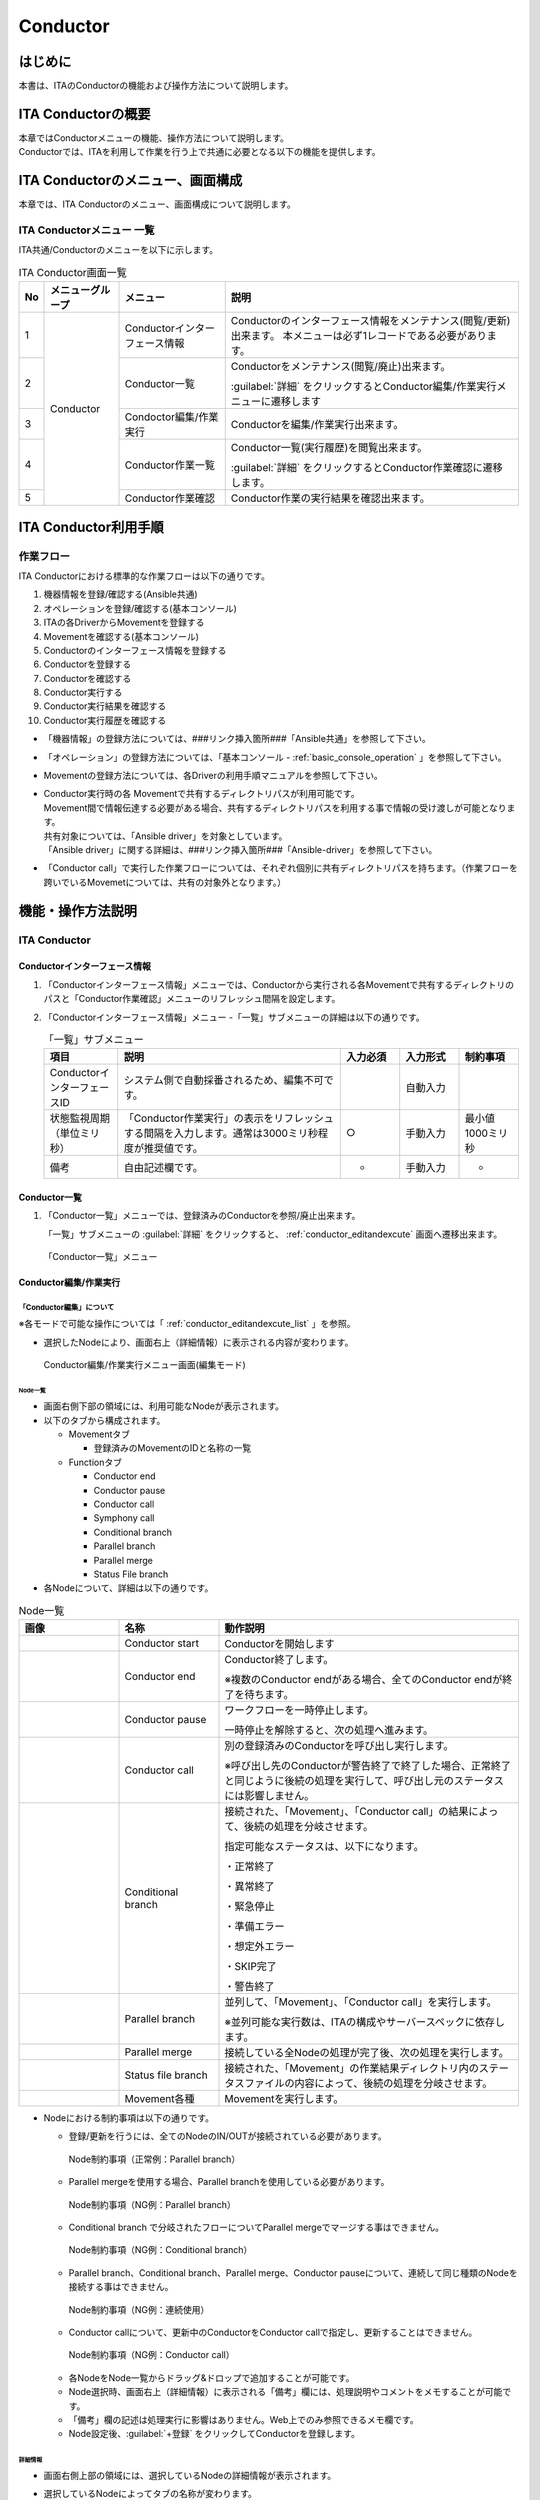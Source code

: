 =========
Conductor
=========

はじめに
========

本書は、ITAのConductorの機能および操作方法について説明します。

ITA Conductorの概要
===================

| 本章ではConductorメニューの機能、操作方法について説明します。
| Conductorでは、ITAを利用して作業を行う上で共通に必要となる以下の機能を提供します。

ITA Conductorのメニュー、画面構成
=================================

| 本章では、ITA Conductorのメニュー、画面構成について説明します。


ITA Conductorメニュー 一覧
--------------------------

| ITA共通/Conductorのメニューを以下に示します。

.. table:: ITA Conductor画面一覧
   :align: left

   +--------+----------------------+------------------+---------------------------------------------+
   | **No** | **メニューグループ** | **メニュー**     | **説明**                                    |
   |        |                      |                  |                                             |
   |        |                      |                  |                                             |
   |        |                      |                  |                                             |
   |        |                      |                  |                                             |
   |        |                      |                  |                                             |
   |        |                      |                  |                                             |
   +========+======================+==================+=============================================+
   | 1      | Conductor            | Conductorイン\   | Conductorのインターフェース情報をメンテナ\  |
   |        |                      | ターフェース情報 | ンス(閲覧/更新)出来ます。 本メニュー\       |
   |        |                      |                  | は必ず1レコードである必要があります。       |
   +--------+                      +------------------+---------------------------------------------+
   | 2      |                      | Con\             | Conductor\                                  |
   |        |                      | ductor一覧       | をメンテナンス(閲覧/廃止)出来ます。         |
   |        |                      |                  |                                             |
   |        |                      |                  | :guilabel:`詳細` をクリックするとCo\        |
   |        |                      |                  | nductor編集/作業実行メニューに遷移します    |
   +--------+                      +------------------+---------------------------------------------+
   | 3      |                      | Condoctor編集/\  | Conductorを編集/作業実行出来ます。          |
   |        |                      | 作業実行         |                                             |
   +--------+                      +------------------+---------------------------------------------+
   | 4      |                      | C\               | Conductor一覧(実行履歴)を閲覧出来ます。     |
   |        |                      | onductor作業一覧 |                                             |
   |        |                      |                  | :guilabel:`詳細` をクリッ\                  |
   |        |                      |                  | クするとConductor作業確認に遷移します。     |
   +--------+                      +------------------+---------------------------------------------+
   | 5      |                      | C\               | Conductor作業の実行結果を確認出来ます。     |
   |        |                      | onductor作業確認 |                                             |
   +--------+----------------------+------------------+---------------------------------------------+

ITA Conductor利用手順
=====================

作業フロー
----------

| ITA Conductorにおける標準的な作業フローは以下の通りです。

#. 機器情報を登録/確認する(Ansible共通)
#. オペレーションを登録/確認する(基本コンソール)
#. ITAの各DriverからMovementを登録する
#. Movementを確認する(基本コンソール)
#. Conductorのインターフェース情報を登録する
#. Conductorを登録する
#. Conductorを確認する
#. Conductor実行する
#. Conductor実行結果を確認する
#. Conductor実行履歴を確認する

* 「機器情報」の登録方法については、###リンク挿入箇所###「Ansible共通」を参照して下さい。
* 「オペレーション」の登録方法については、「基本コンソール - :ref:`basic_console_operation` 」を参照して下さい。
* Movementの登録方法については、各Driverの利用手順マニュアルを参照して下さい。 
* | Conductor実行時の各 Movementで共有するディレクトリパスが利用可能です。
  | Movement間で情報伝達する必要がある場合、共有するディレクトリパスを利用する事で情報の受け渡しが可能となります。
  | 共有対象については、「Ansible driver」を対象としています。
  | 「Ansible driver」に関する詳細は、###リンク挿入箇所###「Ansible-driver」を参照して下さい。
  .. | 共有対象については、「Ansible driver」と「Terraformdriver」を対象としています。
  .. | 「Ansible driver」に関する詳細は、別紙、「利用手順マニュアルAnsible-driver」を参照して下さい。
  .. | 「Terraform driver」に関する詳細は、別紙、「利用手順マニュアルTerraform-driver」を参照して下さい。
* 「Conductor call」で実行した作業フローについては、それぞれ個別に共有ディレクトリパスを持ちます。（作業フローを跨いでいるMovemetについては、共有の対象外となります。）


機能・操作方法説明
==================

ITA Conductor
-------------

Conductorインターフェース情報
~~~~~~~~~~~~~~~~~~~~~~~~~~~~~

#. 「Conductorインターフェース情報」メニューでは、Conductorから実行される各Movementで共有するディレクトリのパスと「Conductor作業確認」メニューのリフレッシュ間隔を設定します。

#. 「Conductorインターフェース情報」メニュー -「一覧」サブメニューの詳細は以下の通りです。

   .. table:: 「一覧」サブメニュー
      :widths: 10 30 8 8 8
      :align: left

      +-----------------------------+----------------------------------------------------------------------------------------------------------------------------+----------+-----------+-------------------+
      | 項目                        | 説明                                                                                                                       | 入力必須 | 入力形式  | 制約事項          |
      +=============================+============================================================================================================================+==========+===========+===================+
      | ConductorインターフェースID | システム側で自動採番されるため、編集不可です。                                                                             |          | 自動入力  |                   |
      +-----------------------------+----------------------------------------------------------------------------------------------------------------------------+----------+-----------+-------------------+
      | 状態監視周期（単位ミリ秒）  |  「Conductor作業実行」の表示をリフレッシュする間隔を入力します。通常は3000ミリ秒程\                                        |  ○       | 手動入力  | 最小値1000ミリ秒  |
      |                             |  度が推奨値です。                                                                                                          |          |           |                   |
      +-----------------------------+----------------------------------------------------------------------------------------------------------------------------+----------+-----------+-------------------+
      | 備考                        | 自由記述欄です。                                                                                                           | -        | 手動入力  | -                 |
      +-----------------------------+----------------------------------------------------------------------------------------------------------------------------+----------+-----------+-------------------+

Conductor一覧
~~~~~~~~~~~~~

#. 「Conductor一覧」メニューでは、登録済みのConductorを参照/廃止出来ます。

   | 「一覧」サブメニューの :guilabel:`詳細` をクリックすると、 :ref:`conductor_editandexcute` 画面へ遷移出来ます。

.. figure:: /images/ja/Conductor/gif/conductor-list.gif
   :width: 800px
   :alt: 「Conductor一覧」メニュー

   「Conductor一覧」メニュー

.. _conductor_editandexcute:
Conductor編集/作業実行
~~~~~~~~~~~~~~~~~~~~~~

「Conductor編集」について
*************************

.. table:: モード一覧
   :align: left

   +------------+---------------------------------------------------------------------------------------------------------+
   | **モード** | **説明**                                                                                                |
   +============+=========================================================================================================+
   | 編集\      | * 新規Conductorを作成できるモード                                                                       |
   | モード     |                                                                                                         |
   |            | * 「Conductor編集/作業実行」メニューのデフォルトのモード                                                         |
   |            |                                                                                                         |
   |            | * 編集モードから :guilabel:`選択` クリック後に任意のConductorを選択することで、閲覧モードへ変更         |
   +------------+---------------------------------------------------------------------------------------------------------+
   | 閲覧\      | * Conductorを閲覧のみできるモード                                                                       |
   | モード     |                                                                                                         |
   |            | * 「Conductor一覧」メニューの :guilabel:`詳細` から画面遷移後のモード                                   |
   |            |                                                                                                         |
   |            | * 閲覧モードから :guilabel:`編集` クリック後に、更新モードへ変更                                        |
   +------------+---------------------------------------------------------------------------------------------------------+
   | 更新\      | * 既存のConductorを編集できるモード                                                                     |
   | モード     |                                                                                                         |
   |            | * 更新モードから :guilabel:`更新` クリック後に、閲覧モードへ変更                                        |
   +------------+---------------------------------------------------------------------------------------------------------+


| ※各モードで可能な操作については「 :ref:`conductor_editandexcute_list` 」を参照。

* 選択したNodeにより、画面右上（詳細情報）に表示される内容が変わります。
  
.. figure:: /images/ja/Conductor/png/conductor_main.png
   :width: 800px
   :alt: Conductor編集/作業実行メニュー画面(編集モード)

   Conductor編集/作業実行メニュー画面(編集モード)

Node一覧
^^^^^^^^

* 画面右側下部の領域には、利用可能なNodeが表示されます。
* 以下のタブから構成されます。

  * Movementタブ
  
    * 登録済みのMovementのIDと名称の一覧


  * Functionタブ
  
    * Conductor end
    * Conductor pause
    * Conductor call
    * Symphony call
    * Conditional branch
    * Parallel branch
    * Parallel merge
    * Status File branch

* 各Nodeについて、詳細は以下の通りです。

.. table:: Node一覧
   :widths: 10 10 30
   :align: left

   +----------------+------------------------------+-----------------------------------+
   | **画像**       | **名称**                     | **動作説明**                      |
   +================+==============================+===================================+
   | |image1|       | Conductor start              | Conductorを開始します             |
   +----------------+------------------------------+-----------------------------------+
   | |image2|       | Conductor end                | Conductor終了します。             |
   |                |                              |                                   |
   |                |                              | ※複数のConductor \                |
   |                |                              | endがある場合、全てのConductor \  |
   |                |                              | endが終了を待ちます。             |
   +----------------+------------------------------+-----------------------------------+
   | |image3|       | Conductor pause              | ワークフローを一時停止します。    |
   |                |                              |                                   |
   |                |                              | 一時停止を\                       |
   |                |                              | 解除すると、次の処理へ進みます。  |
   +----------------+------------------------------+-----------------------------------+
   | |image4|       | Conductor call               | 別の登録済みのCond\               |
   |                |                              | uctorを呼び出し実行します。       |
   |                |                              |                                   |
   |                |                              | ※\                                |
   |                |                              | 呼び出し先のConductorが警告終了で\|
   |                |                              | 終了した場合、正常終了と同じよう\ |
   |                |                              | に後続の処理を実行して、呼び出し\ |
   |                |                              | 元のステータスには影響しません。  |
   +----------------+------------------------------+-----------------------------------+
   | |image6|       | Conditional branch           | 接続\                             |
   |                |                              | された、「Movement」、「Conducto\ |
   |                |                              | r call」\                         |
   |                |                              | の結果によ\                       |
   |                |                              | って、後続の処理を分岐させます。  |
   |                |                              |                                   |
   |                |                              | 指定可能\                         |
   |                |                              | なステータスは、以下になります。  |
   |                |                              |                                   |
   |                |                              | ・正常終了                        |
   |                |                              |                                   |
   |                |                              | ・異常終了                        |
   |                |                              |                                   |
   |                |                              | ・緊急停止                        |
   |                |                              |                                   |
   |                |                              | ・準備エラー                      |
   |                |                              |                                   |
   |                |                              | ・想定外エラー                    |
   |                |                              |                                   |
   |                |                              | ・SKIP完了                        |
   |                |                              |                                   |
   |                |                              | ・警告終了                        |
   +----------------+------------------------------+-----------------------------------+
   | |image7|       | Parallel branch              | 並\                               |
   |                |                              | 列して、「Movement」、「Conducto\ |
   |                |                              | r call」\                         |
   |                |                              | を実行します。                    |
   |                |                              |                                   |
   |                |                              | ※並列可能な実行数は、ITAの構成\   |
   |                |                              | やサーバースペックに依存します。  |
   +----------------+------------------------------+-----------------------------------+
   | |image8|       | Parallel merge               | 接続している全Nodeの処理\         |
   |                |                              | が完了後、次の処理を実行します。  |
   +----------------+------------------------------+-----------------------------------+
   | |image9|       | Status file branch           | 接続された、「\                   |
   |                |                              | Movement」の作業結果ディレクトリ\ |
   |                |                              | 内のステータスファイルの内容によ\ |
   |                |                              | って、後続の処理を分岐させます。  |
   +----------------+------------------------------+-----------------------------------+
   | |image10|      | Movement各種                 | Movementを実行します。            |
   +----------------+------------------------------+-----------------------------------+

* Nodeにおける制約事項は以下の通りです。

  * 登録/更新を行うには、全てのNodeのIN/OUTが接続されている必要があります。
  .. figure:: /images/ja/Conductor/png//image173.png
      :width: 600px
      :alt: Node制約事項（正常例：Parallel branch）

      Node制約事項（正常例：Parallel branch）

  * Parallel mergeを使用する場合、Parallel branchを使用している必要があります。
  .. figure:: /images/ja/Conductor/png//image182.png
     :width: 600px
     :alt: Node制約事項（NG例：Parallel branch）

     Node制約事項（NG例：Parallel branch）

  * Conditional branch で分岐されたフローについてParallel mergeでマージする事はできません。
  .. figure:: /images/ja/Conductor/png/image192.png
     :width: 600px
     :alt: Node制約事項（NG例：Conditional branch）

     Node制約事項（NG例：Conditional branch）

  * Parallel branch、Conditional branch、Parallel merge、Conductor pauseについて、連続して同じ種類のNodeを接続する事はできません。
  .. figure:: /images/ja/Conductor/png/image203.png
     :width: 600px
     :alt: Node制約事項（NG例：連続使用）

     Node制約事項（NG例：連続使用）

  * Conductor callについて、更新中のConductorをConductor callで指定し、更新することはできません。
  .. figure:: /images/ja/Conductor/png/image214.png
     :width: 600px
     :alt: Node制約事項（NG例：Conductor call）

     Node制約事項（NG例：Conductor call）


  * 各NodeをNode一覧からドラッグ&ドロップで追加することが可能です。
 
  * Node選択時、画面右上（詳細情報）に表示される「備考」欄には、処理説明やコメントをメモすることが可能です。

  * 「備考」欄の記述は処理実行に影響はありません。Web上でのみ参照できるメモ欄です。

  * Node設定後、:guilabel:`+登録` をクリックしてConductorを登録します。

詳細情報
^^^^^^^^
* 画面右側上部の領域には、選択しているNodeの詳細情報が表示されます。
* 選択しているNodeによってタブの名称が変わります。


  #. Node未選択時（Conductorタブ）

     *  Node未選択の場合表示されます。

     *  タブ内の項目は以下の通りです。

     .. list-table:: 「Conductor」タブ
        :widths: 5 30 5 5 5
        :header-rows: 1
        :align: left
        
        * - **項目**
          - **説明**
          - **入力必須**
          - **入力形式**
          - **制約事項**
        * - ID
          - Conductorに対応した一意のIDが自動入力されます。
          - \-
          - 自動入力
          - \-
        * - 名称 
          - 任意のConductor名称を入力します。
          - ○
          - 手動入力
          - \-
        * - 更新日時 
          - 選択したConductorが更新された日時が自動入力されます。
          - \-
          - 自動入力
          - \-
        * - 備考 
          - Conductorに対する説明やコメントを入力します。
          - \-
          - 手動入力
          - \-



  #. Movement選択時（Movementタブ）
  
     * 「Node一覧」における「Movement」タブ内のNodeを選択した場合表示されます。
     * タブ名は選択したMovementのオーケストレータ名が表示されます。
     * タブ内の項目は以下の通りです。
  
     .. list-table:: 「Movement」タブ
        :widths: 10 30 5 5 5
        :header-rows: 1
        :align: left
        
        * - **項目**
          - **説明**
          - **入力必須**
          - **入力形式**
          - **制約事項**
        * - Movement ID
          - 選択したMovementのIDが表示されます。
          - \-
          - 自動入力
          - \-
        * - 名称
          - 選択したMovementの名称が表示されます。
          - \-
          - 自動入力
          - \-
        * - スキップ
          - 対象作業をスキップする場合にチェックします。「Conductor作業実行」メニューにて、変更可能なパラメータです。
          - \-
          - 手動入力
          - \-
        * - 個別オペレーション
          - | :guilabel:`オペレーション選択` クリックして表示される一覧から任意の値を選択出来ます。
            | 選択したオペレーション名が表示されます。
          - \-
          - 選択
          - \-
        * - 備考
          - Nodeに対する説明やコメントを入力出来ます。
          - \-
          - 手動入力
          - \-


  #. Conductor start/Conductor pause選択時（Functionタブ）
  
     * 「Node一覧」における「Function」タブ内の「Conductor start」「Conductor end」「Conductor pause」を選択した場合表示されます。
     * タブ内の項目は以下の通りです。
  
     .. list-table:: 「Function」タブ
        :widths: 10 30 5 5 5
        :header-rows: 1
        :align: left
        
        * - **項目**
          - **説明**
          - **入力必須**
          - **入力形式**
          - **制約事項**
        * - 備考
          - Nodeに対する説明やコメントを入力出来ます。
          - \-
          - 手動入力
          - \-
  
  
  #. Conductor call選択時（Conductor callタブ）
  
     * 「Node一覧」における「Function」タブ内の「Conductor call」を選択した場合表示されます。
     * タブ内の項目は以下の通りです。
  
     .. list-table:: 「Conductor call」タブ
        :widths: 10 30 5 5 5
        :header-rows: 1
        :align: left
        
        * - **項目**
          - **説明**
          - **入力必須**
          - **入力形式**
          - **制約事項**
        * - スキップ
          - | 対象作業をスキップする場合にチェックします。
            | Conductor作業実行画面にて、変更可能なパラメータです。
          - \-
          - ラジオボタン
          - \-
        * - 呼び出しConductor
          - | :guilabel:`Conductor選択` をクリックして表示される一覧からConductorを選択出来ます。
            | 指定したConductor名称が表示されます。
          - \-
          - 選択
          - \-
        * - 個別オペレーション
          - | :guilabel:`オペレーション選択` をクリックして表示される一覧から、任意のオペレーションを選択出来ます。
            | 指定したオペレーション名が表示されます。
          - \-
          - 選択
          - \-
        * - Note
          - Nodeに対する説明やコメントを入力出来ます。
          - \-
          - 手動入力
          - \-
  
  #. Conditional branch選択時（Conditional branchタブ）
  
     * 「Node一覧」における「Function」タブ内の「Conditional branch」を選択した場合表示されます。
     * タブ内の項目は以下の通りです。
    
  
     .. table:: 「Conditional branch」タブ
        :align: left
  
        +------+----------------------------------------------+---------------+---------+---------+
        | **項\| **説明**                                     | **入力形式**  | **入力\ | **制約\ |
        | 目** |                                              |               | 形式**  | 事項**  |
        |      |                                              |               |         |         |
        |      |                                              |               |         |         |
        |      |                                              |               |         |         |
        |      |                                              |               |         |         |
        |      |                                              |               |         |         |
        |      |                                              |               |         |         |
        |      |                                              |               |         |         |
        +======+==============================================+===============+=========+=========+
        | case\| Movement、Conductor                          | -             | 選択    | ※       |
        | (\   | call\                                        |               |         |         |
        | 1-6) | の実行\                                      |               |         |         |
        |      | 結果による条件分岐を設定します。             |               |         |         |
        |      |                                              |               |         |         |
        |      | ドラッグアン\                                |               |         |         |
        |      | ドドロップで設定を変更出来ます。             |               |         |         |
        |      |                                              |               |         |         |
        |      | デフォルトは以下の通りです。                 |               |         |         |
        |      |                                              |               |         |         |
        |      | +-----------------+-----------------------+  |               |         |         |
        |      | | **case1**       | 正常終了              |  |               |         |         |
        |      | |                 |                       |  |               |         |         |
        |      | |                 |                       |  |               |         |         |
        |      | +-----------------+-----------------------+  |               |         |         |
        |      | | **Other**       | 異常\                 |  |               |         |         |
        |      | |                 | 終了、緊急停止、準備\ |  |               |         |         |
        |      | |                 | エラー、想定外エラー\ |  |               |         |         |
        |      | |                 | 、Skip完了、警告終了  |  |               |         |         |
        |      | +-----------------+-----------------------+  |               |         |         |
        +------+----------------------------------------------+---------------+---------+---------+
        | 備考 | Nodeに対す\                                  | -             | 手\     | -       |
        |      | る説明やコメントを入力出来ます。             |               | 動入力  |         |
        +------+----------------------------------------------+---------------+---------+---------+
  
    
  
  
  #. Parallel branch選択時（Parallel branchタブ）
  
     * 「Node一覧」における「Function」タブ内の「Parallelbranch」を選択した場合表示されます。
     * タブ内の項目は以下の通りです。
  
     .. list-table:: 「Parallel branch」タブ
        :widths: 10 30 5 5 5
        :header-rows: 1
        :align: left
        
        * - **項目**
          - **説明**
          - **入力必須**
          - **入力形式**
          - **制約事項**
        * - 平行分岐設定
          - | 分岐数を設定します。 :guilabel:`分岐追加` / :guilabel:`分岐削除` をクリックして、分岐を増減します。
            | デフォルトの分岐数は2です。2以下の値は設定できません。
          - \-
          - 選択
          - \-
        * - 備考
          - Nodeに対する説明やコメントを入力出来ます。
          - \-
          - 手動入力
          - \-
  
  
  #. Parallel Merge選択時(Parallel Mergeタブ)
  
     * 「Node一覧」における「Function」タブ内の「Parallel merge」を選択した場合表示されます。
     * タブ内の項目は以下の通りです。
  
     .. list-table:: 「Parallel Merge」タブ
        :widths: 10 30 5 5 5
        :header-rows: 1
        :align: left
        
        * - **項目**
          - **説明**
          - **入力必須**
          - **入力形式**
          - **制約事項**
        * - case
          - | 分岐数を設定します。 :guilabel:`マージ追加` / :guilabel:`マージ削除` クリックして、分岐を増減します。
            | デフォルトの分岐数は2です。2以下の値は設定できません。
          - \-
          - 選択
          - \-
        * - 備考
          - Nodeに対する説明やコメントを入力出来ます。
          - \-
          - 手動入力
          - \-
  
  
  #. Conductor end選択時（Endタブ）
  
     * 「Node一覧」における「Function」タブ内の「Conductor end」を選択した場合表示されます。
     * タブ内の項目は以下の通りです。
  
     .. list-table:: 「End」タブ
        :widths: 10 30 5 5 5
        :header-rows: 1
        :align: left
        
        * - **項目**
          - **説明**
          - **入力必須**
          - **入力形式**
          - **制約事項**
        * - 終了ステータス
          - | Endまで処理された際に、選択されたステータスが、Conductorのステータスへ反映されます。
            | - 正常 (デフォルト値)  
            | - 警告 
            | - 異常  
            | 
            | 複数のEndノードまで処理された場合、反映されるステータスの優先度は以下です。
            |  優先度： 正常 < 警告 < 異常
          - \-
          - 選択
          - \-
        * - 備考
          - Nodeに対する説明やコメントを入力出来ます。
          - \-
          - 手動入力
          - \-
  
  
  #. Status file branch選択時（Status file branchタブ）
  
     * 「Node一覧」における「Function」タブ内の「Status file branch」を選択した場合表示されます。
     * タブ内の項目は以下の通りです。
  
     .. list-table:: 「Status file branch」タブ
        :widths: 10 30 5 5 5
        :header-rows: 1
        :align: left
        
        * - **項目**
          - **説明**
          - **入力必須**
          - **入力形式**
          - **制約事項**
        * - ステータスファイル分岐設定
          - | Movement のステータスファイルによる条件分岐を設定します。
            |  :guilabel:`条件追加`  /  :guilabel:`条件削除` をクリックして、分岐を増減します。
            | デフォルトの分岐は「if」と「else」です。
          - \-
          - 選択
          - \-
        * - 備考
          - Nodeに対する説明やコメントを入力出来ます。
          - \-
          - 手動入力
          - \-
  
     .. note:: | **参照するステータスファイルについて**
  
      * 参照するステータスファイルは、各Movmentの作業結果ディレクトリ配下の「MOVEMENT_STATUS_FILE」を参照します。
      * ステータスファイルが存在しない場合、「else」側の処理を行います。
      * ステータスファイル内の内容が、複数行（改行コードを含む）場合、改行コード以降は、除外した値を評価対象とします。
      | 例）改行含むステータスファイルの内容
  
      .. code-block:: 
  
         1
  
         23
  
         4
  
      | ステータスファイルの内容として、「1」として、評価を行います。
  
      .. list-table:: ステータスファイルITA独自変数
         :widths: 15 25 5
         :header-rows: 1
         :align: left
          
         * - **ITA独自変数**
           - **変数指定内容**
           - **制約事項**
         * - __movement_status_filepath__ 
           - 作業結果ディレクトリ配下の「MOVEMENT_STATUS_FILE」のパス
           - ※
  
      | ※ **###リンク挿入箇所###** 「Ansible-LegacyRole」で対応しています。
  
  #. 「Node」タブ
  
     * 「Node一覧」における「Movement」タブおよび「Function」タブ内のNodeを複数選択した場合表示されます。
     * グリッド内の整列をすることが可能になります。
     * Nodeを複数選択する方法については、ドラッグアンドドロップでの範囲選択の他、「shift」キーをクリックしながらの選択が可能です。
     * タブ内の項目は以下の通りです。
     
     .. figure:: /images/ja/Conductor/gif/align-nodes.gif
        :width: 800px
        :alt: Nodeの整列

        Nodeの整列

     .. list-table:: 「Node」タブ
        :widths: 10 30 5 5 5
        :header-rows: 1
        :align: left
        
        * - **項目**
          - **説明**
          - **入力必須**
          - **入力形式**
          - **制約事項**
        * - |image11|
          - 複数選択したNodeを左揃えに整列します。
          - \-
          - 選択
          - \-
        * - |image12|
          - 複数選択したNodeを左右中央揃えに整列します。
          - \-
          - 選択
          - \-
        * - |image13|
          - 複数選択したNodeを右揃えに整列します。
          - \-
          - 選択
          - \-
        * - |image14|
          - 複数選択したNodeを上揃えに整列します。
          - \-
          - 選択
          - \-
        * - |image15|
          - 複数選択したNodeを上下中央揃えに整列します。
          - \-
          - 選択
          - \-
        * - |image16|
          - 複数選択したNodeを下揃えに整列します。
          - \-
          - 選択
          - \-
        * - |image17|
          - 複数選択したNodeを左右等間隔にします。
          - \-
          - 選択
          - \-
        * - |image18|
          - 複数選択したNodeを上下等間隔にします。
          - \-
          - 選択
          - \-
  

* 「Conductor編集/作業実行」メニューで実行可能な操作は以下の通りです。


.. _conductor_editandexcute_list:
.. table:: 「Conductor編集/作業実行」メニュー実行操作一覧
   :align: left

   +-------------+-----------------------------------+----------+---------+---------+------+
   | **項目**    | **説明**                          | **新規** | **更新**          | **備 |
   |             |                                   |          |                   | 考** |
   |             |                                   |          |                   |      |
   |             |                                   |          |                   |      |
   |             |                                   +----------+---------+---------+      |
   |             |                                   | **EDIT** | **VIEW**| **EDIT**|      |
   |             |                                   |          |         |         |      |
   |             |                                   |          |         |         |      |
   |             |                                   |          |         |         |      |
   +=============+===================================+==========+=========+=========+======+
   | JSON保存    | 現在の表示中のConductorの構成情\  | 〇       |         |         |      |
   |             | 報(JSON形式)を出力します。        |          |         |         |      |
   +-------------+-----------------------------------+----------+---------+---------+------+
   | JSON読\     | Conductorの構成情報(JSON形式)を\  |   〇     |         |         |      |
   | 込          | 読み込み、表示します。            |          |         |         |      |
   +-------------+-----------------------------------+----------+---------+---------+------+
   | 操作取\     | 直前の処理を取り消します。        | 〇       |         |  〇     |      |
   | り消し      |                                   |          |         |         |      |
   +-------------+-----------------------------------+----------+---------+---------+------+
   | 操作や\     | 直前の取り消しをやり直します。    | 〇       |         | 〇      |      |
   | り直し      |                                   |          |         |         |      |
   +-------------+-----------------------------------+----------+---------+---------+------+
   | 選択ノー\   | 選択しているNodeを削除します。    | 〇       |         | 〇      |      |
   | ド削除      |                                   |          |         |         |      |
   +-------------+-----------------------------------+----------+---------+---------+------+
   | 登録        | 登録を実施します。                | 〇       |         | 〇      |      |
   +-------------+-----------------------------------+----------+---------+---------+------+
   | リセット    | 初期状態へ戻します。              |  〇      |         |         |      |
   +-------------+-----------------------------------+----------+---------+---------+------+
   | 編集        | EDITモードへ変\                   |          | 〇      | 〇      |      |
   |             | 更し、Conductorの編集を行います。 |          |         |         |      |
   +-------------+-----------------------------------+----------+---------+---------+------+
   | 流\         | 登録済のConducto\                 |          | 〇      |  〇     |      |
   | 用新規      | rを流用して、新規作成が行えます。 |          |         |         |      |
   +-------------+-----------------------------------+----------+---------+---------+------+
   | 更新        | 編集内容を更新します。            |          |         |  〇     |      |
   +-------------+-----------------------------------+----------+---------+---------+------+
   | 再読込      | 変更をキャン\                     |          |         | 〇      |      |
   |             | セルし、変更前の状態へ戻します。  |          |         |         |      |
   +-------------+-----------------------------------+----------+---------+---------+------+
   | キャ\       | 変更をキャン\                     |          |         | 〇      |      |
   | ンセル      | セルし、VIEWモードへ変更します。  |          |         |         |      |
   +-------------+-----------------------------------+----------+---------+---------+------+

「閲覧」モードについて
**********************

| 「Conductor一覧」メニューから遷移した場合や、登録が完了した場合は、以下の画面が表示されます。

.. figure:: /images/ja/Conductor/png/view_mode.png
   :width: 800px
   :alt: 「Conductor編集/作業実行」メニュー（「閲覧」モード）

   「Conductor編集/作業実行」メニュー（「閲覧」モード）

.. list-table:: 「閲覧」モード
   :widths: 10 30 
   :header-rows: 1
   :align: left
   
   * - **項目**
     - **説明**
   * - :guilabel:`選択`
     - 登録済みのConductorを選択して閲覧出来ます。
   * - :guilabel:`編集`
     - 登録済みのConductorを編集出来ます。
   * - :guilabel:`作業実行`
     - 選択したConductorの作業実行を行います。
   * - :guilabel:`流用新規`
     - 登録済みのConductorをコピーして新規作成が行えます。
   * - :guilabel:`新規`
     - Conductorの新規作成が行えます。

「更新」モードについて
**********************

| 閲覧モードにて :guilabel:`編集` をクリックした場合は、以下の画面が表示されます。

.. figure:: /images/ja/Conductor/png/update_mode.png
   :width: 800px
   :alt: 「Conductor編集/作業実行」メニュー（「更新」モード）

   「Conductor編集/作業実行」メニュー（「更新」モード）

.. list-table:: 「更新」モード
   :widths: 10 30 
   :header-rows: 1
   :align: left
   
   * - **項目**
     - **説明**
   * - :guilabel:`更新`
     - 編集内容が保存されます。
   * - :guilabel:`再読み込み`
     - 編集内容が破棄されて登録内容の状態に戻ります。
   * - :guilabel:`キャンセル`
     - :guilabel:`編集` クリック前の状態に戻ります。
   * - :guilabel:`フルスクリーン`
     - | ブラウザの表示がフルスクリーンになります。
       | ※フルスクリーン時は :guilabel:`フルスクリーン解除` に変わります。
   * - :guilabel:`全体表示`
     - Node すべてが表示される縮尺で表示されます。


Conductor作業実行について
*************************

| 閲覧モードにて、 :guilabel:`作業実行` をクリックすると作業実行設定画面が表示されます。

* | :guilabel:`オペレーション選択` をクリックすると、「基本コンソール」メニューグループ > 「オペレーション一覧」メニューで登録したオペレーションが表示されます。
  | ※「基本コンソール -  :ref:`basic_console_operation` 」を参照。
* オペレーションを選択し :guilabel:`実行` をクリックすると「Conductor作業確認」に遷移し、作業のトレースが始まります。
* | 「スケジュール」にて予約日時を入力して :guilabel:`実行` をクリックすると、作業予約が作られます。登録情報は「 :ref:`conductor_conductor_job_list` 」で確認出来ます。
  | ※現在時刻より過去の日時は入力できません
* | Movement、Conductor Callのオペレーション, スキップのみ、設定値を変更可能です。
  | ※Conductor編集で登録したデータへ変更は反映されません。作業実行にのみ反映されます。
* 実行したConductorに設定されるアクセス権について、実行時に選択したConductor、オペレーションに設定されたアクセス権の共通するロールを継承します。共通するロールが存在しない場合、作業実行できません。

* 「作業実行設定」共通項目は以下の通りです。

.. list-table:: 「作業実行設定」共通項目一覧
      :widths: 10 25 5 5 5
      :header-rows: 1
      :align: left
      
      * - **項目**
        - **説明**
        - **入力必須**
        - **入力形式**
        - **制約事項**
      * - 作業実行 Conductor
        - 選択したしたConductorが表示されます。
        - \-
        - 自動入力
        - 
      * - オペレーション
        - :guilabel:`オペレーション選択` をクリックし、オペレーションを選択します。
        - ○
        - 選択
        - 
      * - スケジュール
        - Conductorの実行予定日時を指定します。
        - \-
        - 手動入力
        - 現在時刻より過去の日時は入力不可
      * - 作業実行
        - 登録したConductorを実行します。 
        - ○
        - ボタン

.. figure::/images/ja/Conductor/gif/excute_conductor.gif
   :width: 800px

.. tip:: | **オペレーションの指定について**
   | グリッド内の「Movement」Nodeを選択し、 :guilabel:`オペレーション選択` をクリックすると、オペレーションのリストが表示されます。
   | 作業実行設定画面のラジオボタンで指定したオペレーションのオペレーションIDとは別のオペレーションを指定することが出来ます。
   | これにより、そのMovementの属するオーケストレータの「代入値管理」メニュー（例：###リンク挿入箇所###ITAAnsible-Legacyコンソールの「代入値管理」メニュー）で、ほかのオペレーションIDのものとして登録した「具体値」を代入して実行することが出来ます。
   | Conductor編集画面で個別指定したオペレーションIDはConductor :guilabel:`登録` / :guilabel:`更新` により設定が保存されます。
   | また、Conductor実行画面でも実行前に個別指定ができ、既に :ref:`conductor_editandexcute` で個別指定登録をして保存されているオペレーションIDについても更に変更を行いConductor実行することが出来ます。
   | ただし、Conductor実行画面で個別指定したオペレーションIDは実行時のみの反映となり、設定は保存されません。
   | 同じMovementを流用し、別なサーバを操作したい時などにご活用下さい。
   |
   | **スキップについて**
   | スキップのチェックを変更することが出来ます。
   | 編集/更新モードでスキップの設定は :guilabel:`登録` / :guilabel:`更新` により設定が保存されます。
   | また、閲覧モードでも実行前に個別指定ができ、既にConductor編集で保存されているスキップについて変更を行いConductor実行することが出来ます。
   | ただし、閲覧モードでは実行時のみの反映となり、設定は保存されません。
   | 一時的に、処理を飛ばして、又は実施して、作業実行したい時などにご活用下さい。
   | 
   | **実行する作業のアクセス権限について**
   | 「 :ref:`conductor_editandexcute` 」メニューに表示された「Movement」および「Conductor Call」内で呼び出されるすべての作業および個別指定されたオペレーションについて、アクセス権限が無い対象が一つでも含まれている場合は :guilabel:`実行` をクリックした際にバリデーションエラーになります。

.. _conductor_conductor_job_list:
Conductor作業一覧
~~~~~~~~~~~~~~~~~

#. | [Conductor作業一覧]画面では、実行済みのConductorの作業を管理します。
   | 条件を指定し「フィルタ」ボタンをクリックすると、作業一覧テーブルを表示します。
   | 作業表示欄の「詳細」ボタンをクリックすると、 :ref:`conductor_check_conductor_job` 画面へ遷移します。
   | :guilabel:`投入データ一式(zip)` をクリックすると、実行された全てのConductor配下のMovement(*)の実行ファイルなどをまとめてダウンロードすることが出来ます。
   | :guilabel:`結果データ一式(zip)` をクリックすると、実行された全てのConductor配下のMovement(*)の実行ログ、エラーログなどをまとめてダウンロードすることが出来ます。
   | 通知ログ欄から、通知の実行ログをダウンロードすることが出来ます。
   | ログの出力例は、「 :ref:`conductor_notification_log` 」を参照して下さい。
   
   | ※Conductorが階層構造になっている場合は、末端のMovementも対象になります。

.. figure:: /images/ja/Conductor/png/conductor_job_list.png
   :width: 800px
   :alt: 「Conductor作業一覧」メニュー
   
   「Conductor作業一覧」メニュー

.. _conductor_check_conductor_job:
Conductor作業確認
~~~~~~~~~~~~~~~~~
| 「Conductor作業確認」メニューでは、Conductorの実行状態を表示します。


*  実行中以降のステータスになっている実行状況サークルをクリックすると、各ドライバの「作業状態確認」メニューに遷移し作業実行状況の詳細を確認することが可能です。
*  | 「 :ref:`conductor_conductor_job_list` 」の :guilabel:`詳細` をクリックすると、選択したConductor作業の処理状況をモニター表示します。状況に応じて「予約取消」、「停止解除」や「緊急停止」の投入が可能です。
   | ※「Movement」、「Conductor Call」のNodeについては、Node選択後に、画面右側に表示される :guilabel:`作業情報確認` からも「作業状態確認」メニューに遷移出来ます。
.. figure:: /images/ja/Conductor/gif/job_detail.gif
   :width: 800px
   :alt: 作業状態確認

   作業状態確認


.. tip:: | 「Conductor作業実行」メニューで実行した、作業実行済みのConductorを「 :ref:`conductor_editandexcute` 」メニューで編集すると、作業実行時のConductorと異なる状態となるため「詳細」ボタンをクリックしても処理状況が表示されない場合があります。
   | 作業実行済みのConductorを編集して再度実行する場合は、「Conductor編集/作業実行」メニューの :guilabel:`流用新規` にて、別のConductorを作成してご利用いただくことを推奨します。
* 選択したConductor作業に予約日時が設定されていて、かつ未実行の場合は、 :guilabel:`予約取消` が表示されます。
*  :guilabel:`予約取消` をクリックすると、「 :ref:`conductor_conductor_job_list` 」で確認できるステータスが「予約取消」となり、実行されなくなります。

* 「Conductor作業確認」メニューの共通項目は以下の通りです。

.. list-table:: 「Conductor作業確認」共通項目一覧
      :widths: 4 15 5 5 10
      :header-rows: 1
      :align: left
      
      * - **項目**
        - **説明**
        - **入力必須**
        - **入力形式**
        - **制約事項**
      * - 停止解除
        - 「Couductor pause」Nodeの三角アイコンをクリックすることで解除します。
        - \-
        - ボタン
        - 
      * - 緊急停止 
        - Conductorの実行を中止します。
        - \-
        - ボタン
        - 
      * - 予約取消
        - Conductorの実行予約を取り消します。
        - \-
        - ボタン
        - 予約日時が設定されていて、かつ未実行の場合に表示される。

.. figure:: /images/ja/Conductor/png/conductor_pause.png
   :width: 800px
   :alt: Conductor実行中/Conductor Pause状態画面

   Conductor実行中/Conductor Pause状態画面
   
.. figure:: /images/ja/Conductor/png/reserved_conductor.png
   :width: 800px
   :alt: 日時予約されたConductor実行画面（未実行）

   日時予約されたConductor実行画面(未実行)

* 画面右側上部の領域には、Conductorの詳細情報が表示されます。
* Nodeを選択すると、選択しているNodeの詳細情報が表示されます。

  #. 「Conductor」タブ
  
     * Node未選択の場合表示されます。
     * タブ内の項目は以下の通りです。
  
     .. table:: 「Conductor」タブ
        :align: left
     
        +---------------------------------+------------------------------------------+
        | **項目**                        | **説明**                                 |
        +==================+==============+==========================================+
        | Conductor\       | ID           | Conductorインスタンスに対応した一意のID\ |
        | インスタンス\    |              | が自動採番されます。                     |
        | 情報             +--------------+------------------------------------------+
        |                  | 名称         | 実行中の Conductor クラス名称を\         |
        |                  |              | 表示します。                             |
        |                  +--------------+------------------------------------------+
        |                  | ステータス   | 実行中のConductorのステータスを表示し\   |
        |                  |              | ます。ステータスには以下の状態が\        |
        |                  |              | 存在します。                             |
        |                  |              |                                          |
        |                  |              | ・未実行                                 |
        |                  |              |                                          |
        |                  |              | ・未実行（予約）                         |
        |                  |              |                                          |
        |                  |              | ・実行中                                 |
        |                  |              |                                          |
        |                  |              | ・実行中（遅延）                         |
        |                  |              |                                          |
        |                  |              | ・一時停止                               |
        |                  |              |                                          |
        |                  |              | ・正常終了                               |
        |                  |              |                                          |
        |                  |              | ・緊急停止                               |
        |                  |              |                                          |
        |                  |              | ・異常終了                               |
        |                  |              |                                          |
        |                  |              | ・想定外エラー                           |
        |                  |              |                                          |
        |                  |              | ・予約取消                               |
        |                  +--------------+------------------------------------------+
        |                  | 開始時間     | 実行開始日時を表示します。               |
        |                  +--------------+------------------------------------------+
        |                  | 終了時間     | 実行終了日時を表示します。               |
        |                  +--------------+------------------------------------------+
        |                  | 実行ユーザ   | Conductorを実行したユーザを表示します。  |
        |                  +--------------+------------------------------------------+
        |                  | 予約日時     | 予約中のConductorの実行日時を表示します。|
        |                  +--------------+------------------------------------------+
        |                  | 緊急停止     | 実行中の Conductor が緊急停止された場合\ |
        |                  |              | 「発令済」、それ以外の場合は\            |
        |                  |              | 「未発令」を表示します。                 |
        +------------------+--------------+------------------------------------------+
        | オペレーション                  | オペレーション名を表示します。           |
        +---------------------------------+------------------------------------------+
        | 備考                            | Conductorに対する説明や\                 |
        |                                 | コメントを表示します。                   |
        +---------------------------------+------------------------------------------+
  
  #. 「Node」タブ
  
     *  Nodeを選択した場合表示されます。
     *  タブ内の項目は以下の通りです。
   
     .. table:: 「Node」タブ
        :align: left
     
        +---------------------------------+------------------------------------------+
        | **項目**                        | **説明**                                 |
        +==================+==============+==========================================+
        | Node\            | ID           | Nodeインスタンスに対応した一意のID\      |
        | インスタンス\    |              | が自動採番されます。                     |
        | 情報             +--------------+------------------------------------------+
        |                  | 種別         | Node の種類を表示します。                |
        |                  +--------------+------------------------------------------+
        |                  | Node ID      | Conductorの構成情報(JSON形式)上\         |
        |                  |              | のNodeのIDを表示します。                 |
        |                  +--------------+------------------------------------------+
        |                  | ステータス   | 実行中のConductorのステータスを表示し\   |
        |                  |              | ます。ステータスには以下の状態が\        |
        |                  |              | 存在します。                             |
        |                  |              |                                          |
        |                  |              | ・未実行                                 |
        |                  |              |                                          |
        |                  |              | ・準備中                                 |
        |                  |              |                                          |
        |                  |              | ・実行中                                 |
        |                  |              |                                          |
        |                  |              | ・実行中（遅延）                         |
        |                  |              |                                          |
        |                  |              | ・実行完了                               |
        |                  |              |                                          |
        |                  |              | ・異常終了                               |
        |                  |              |                                          |
        |                  |              | ・緊急停止                               |
        |                  |              |                                          |
        |                  |              | ・保留中                                 |
        |                  |              |                                          |
        |                  |              | ・正常終了                               |
        |                  |              |                                          |
        |                  |              | ・準備エラー                             |
        |                  |              |                                          |
        |                  |              | ・想定外エラー                           |
        |                  |              |                                          |
        |                  |              | ・Skip 完了                              |
        |                  |              |                                          |
        |                  |              | ・Skip後保留中                           |
        |                  |              |                                          |
        |                  |              | ・Skip完了                               |
        |                  |              |                                          |
        |                  |              | ・警告終了                               |
        |                  +--------------+------------------------------------------+
        |                  | Stファイル   | Conductorを実行したユーザを表示します。  |
        |                  +--------------+------------------------------------------+
        |                  | 開始日時     | 実行開始日時を表示します。               |
        |                  +--------------+------------------------------------------+
        |                  | 終了日時     | 実行終了日時を表示します。               |
        +------------------+--------------+------------------------------------------+
        | 個別オペレーション              | Movement毎にオペレーションを指定した\    |
        |                                 | 場合は、そのオペレーション名を表示\      |
        |                                 | します。                                 |
        +---------------------------------+------------------------------------------+
        | 備考                            | Nodeに対する説明や\                      |
        |                                 | コメントを表示します。                   |
        +---------------------------------+------------------------------------------+
  


付録
====

Conductor通知先定義
-------------------

Conductor通知先定義設定例
~~~~~~~~~~~~~~~~~~~~~~~~~
.. table:: Teams設定例
   :align: left

   +-----------------------+--------------------------------------------------+
   | 通知名称              | 通知サンプル                                     |
   +=======================+==================================================+
   | 通\                   |  通知先のTeamsのWebhook URLを入力して下さい。    |
   | 知先(CURLOPT_URL)     |                                                  |
   +-----------------------+--------------------------------------------------+
   | ヘッダー              |  [ "Content-Type: application/json" ]            |
   | (CURLOPT_HTTPHEADER)  |                                                  |
   +-----------------------+--------------------------------------------------+
   | メッセージ(C\         | {"text": "通知名：__NOTICE_NAME__, <br>          |
   | URLOPT_POSTFIELDS)    | Conductor名称: \__CONDUCTOR_NAME__, <br>         |
   |                       | Con                                              |
   |                       | ductorインスタンスID:__CONDUCTOR_INSTANCE_ID__,  |
   |                       | <br> オペレーションID: \__OPERATION_ID__,        |
   |                       | <br>オペレーション名:__OPERATION_NAME__,         |
   |                       | <br>ステータスID: \__STATUS_ID__,                |
   |                       | <br>ステータス: \__STATUS_NAME__,                |
   |                       | <br>実行ユーザー: \__EXECUTION_USER__, <br>      |
   |                       | 予約日時: \__TIME_BOOK__, <br>開始日時:          |
   |                       | \__TIME_START__, <br>終了日時: \__TIME_END__,    |
   |                       | <br>緊急停止フラグ: \__ABORT_FLAG__, <br>        |
   |                       | 作業URL: \__JUMP_URL__, <br> "}                  |
   +-----------------------+--------------------------------------------------+
   | PROXY / URL           | http://proxy.co.jp                               |
   | (CURLOPT_PROXY)       |                                                  |
   +-----------------------+--------------------------------------------------+
   | PROXY / PORT          | 8080                                             |
   | (\                    |                                                  |
   | CURLOPT_PROXYPORT)    |                                                  |
   +-----------------------+--------------------------------------------------+
   | 作業確認URL(FQDN)     | http://exastro-it-automation.local               |
   +-----------------------+--------------------------------------------------+
   | その他                |                                                  |
   +-----------------------+--------------------------------------------------+
   | 開始日時              |                                                  |
   +-----------------------+--------------------------------------------------+
   | 終了日時              |                                                  |
   +-----------------------+--------------------------------------------------+
|

.. figure:: /images/ja/Conductor/png/image562.png
   :width: 600px
   :alt: Teams通知表示例

   Teams通知表示例

.. table:: Slack設定例
   :align: left
   
   +--------------------+-------------------------------------------------+
   | 通知名称           | 通知サンプル                                    |
   +====================+=================================================+
   | 通\                | 通知先のSlackのWebhook URLを入力して下さい。    |
   | 知先(CURLOPT_URL)  |                                                 |
   +--------------------+-------------------------------------------------+
   | ヘッダー(C\        | [ "Content-Type: application/json" ]            |
   | URLOPT_HTTPHEADER) |                                                 |
   +--------------------+-------------------------------------------------+
   | メッセージ(C\      | {                                               |
   | URLOPT_POSTFIELDS) |                                                 |
   |                    | "username": "ITAConductor実行通知",             |
   |                    |                                                 |
   |                    | "text": "通知名：__NOTICE_NAME__, \\n           |
   |                    | Conductor名称: \__CONDUCTOR_NAME__, \\n         |
   |                    | Con                                             |
   |                    | ductorインスタンスID:__CONDUCTOR_INSTANCE_ID__, |
   |                    | \\n オペレーションID: \__OPERATION_ID__,        |
   |                    | \\nオペレーション名:__OPERATION_NAME__,         |
   |                    | \\nステータスID: \__STATUS_ID__, \\nステータス: |
   |                    | \__STATUS_NAME__, \\n実行ユーザー:              |
   |                    | \__EXECUTION_USER__, \\n 予約日時:              |
   |                    | \__TIME_BOOK__, \\n開始日時: \__TIME_START__,   |
   |                    | \\n終了日時: \__TIME_END__, \\n緊急停止フラグ:  |
   |                    | \__ABORT_FLAG__, \\n 作業URL: \__JUMP_URL_\_ "  |
   |                    |                                                 |
   |                    | }                                               |
   +--------------------+-------------------------------------------------+
   | PROXY / URL        | http://proxy.co.jp                              |
   | (CURLOPT_PROXY)    |                                                 |
   +--------------------+-------------------------------------------------+
   | PROXY / PORT       | 8080                                            |
   | (\                 |                                                 |
   | CURLOPT_PROXYPORT) |                                                 |
   +--------------------+-------------------------------------------------+
   | 作業確認URL(FQDN)  | http://exastro-it-automation.local              |
   +--------------------+-------------------------------------------------+
   | その他             |                                                 |
   +--------------------+-------------------------------------------------+
   | 開始日時           |                                                 |
   +--------------------+-------------------------------------------------+
   | 終了日時           |                                                 |
   +--------------------+-------------------------------------------------+


.. figure:: /images/ja/Conductor/png/image572.png
   :width: 600px
   :alt: Slack通知表示例

   Slack通知表示例

.. table:: 設定サンプル(Proxy設定、通知抑止設定、その他設定あり)
   :align: left

   +--------------------+-------------------------------------------------+
   | 通知名称           | 通知サンプル                                    |
   +====================+=================================================+
   | 通\                | https://sample.webhook.xxx.com/yyyyyyyy         |
   | 知先(CURLOPT_URL)  |                                                 |
   +--------------------+-------------------------------------------------+
   | ヘッダー(C\        | [ "Content-Type: application/json" ]            |
   | URLOPT_HTTPHEADER) |                                                 |
   +--------------------+-------------------------------------------------+
   | メッセージ(C\      | {"text": "通知内容"}                            |
   | URLOPT_POSTFIELDS) |                                                 |
   +--------------------+-------------------------------------------------+
   | PROXY / URL        | http://proxy.co.jp                              |
   | (CURLOPT_PROXY)    |                                                 |
   +--------------------+-------------------------------------------------+
   | PROXY / PORT       | 8080                                            |
   | (\                 |                                                 |
   | CURLOPT_PROXYPORT) |                                                 |
   +--------------------+-------------------------------------------------+
   | 作業確認URL(FQDN)  | http://exastro-it-automation.local              |
   +--------------------+-------------------------------------------------+
   | その他             | {"CURLOPT_TIMEOUT":"10"}                        |
   +--------------------+-------------------------------------------------+
   | 開始日時           | 2020/01/01 00:00:00                             |
   +--------------------+-------------------------------------------------+
   | 終了日時           | 2020/01/01 00:00:00                             |
   +--------------------+-------------------------------------------------+
   | 備考               | 自由記述欄です                                  |
   +--------------------+-------------------------------------------------+

.. _conductor_notification_log:
通知ログ出力例
~~~~~~~~~~~~~~

通知ログの構造
**************


.. code-block:: 

   YYYY-MM-dd HH:ii:ss 通知実行結果(<ID:通知名称>,<ID:ステータス名称>) 
                                                                       
   Array                                                               
                                                                       
   (                                                                   
                                                                       
   [RETURN_MSG] =>　 ：通知実行時の返り値                              
                                                                       
   [OPTION] => Array 　　　　　　　　　　　 ：通知実行時のオプション   
                                                                       
   (                                                                   
                                                                       
   [CURLOPT_XXXXXXXX] =>                                               
                                                                       
   ・・・・・・・・略・・・・・・・・                                  
                                                                       
   )                                                                   
                                                                       
   [RESSULT] => Array ：通知実行結果                                   
                                                                       
   (                                                                   
                                                                       
   [url] => ：通知先URL                                                
                                                                       
   [http_code] => 　：HTTPステータスコード                             
                                                                       
   ・・・・・・・・略・・・・・・・・                                  
                                                                       
   )                                                                   
                                                                       
   )                                                                 

例) 通知実行ログ(正常)
^^^^^^^^^^^^^^^^^^^^^^
.. code-block:: 

   2021-11-05 15:10:22 通知実行結果(2:通知サンプル,5:正常終了)           
                                                                         
   Array                                                                 
                                                                         
   (                                                                     
                                                                         
   [RETURN_MSG] => 1                                                     
                                                                         
   [OPTION] => Array                                                     
                                                                         
   (                                                                     
                                                                         
   [CURLOPT_CUSTOMREQUEST] => POST                                       
                                                                         
   [CURLOPT_HEADER] =>                                                   
                                                                         
   [CURLOPT_SSL_VERIFYPEER] =>                                           
                                                                         
   [CURLOPT_SSL_VERIFYHOST] => 0                                         
                                                                         
   [CURLOPT_TIMEOUT] => 5                                                
                                                                         
   [CURLOPT_CONNECTTIMEOUT] => 2                                         
                                                                         
   [CURLOPT_RETURNTRANSFER] => 1                                         
                                                                         
   [CURLOPT_HTTPPROXYTUNNEL] => 1                                        
                                                                         
   [CURLOPT_URL] => https://sample.webhook.xxx.com/yyyyyyyy              
                                                                         
   [CURLOPT_HTTPHEADER] => Array                                         
                                                                         
   (                                                                     
                                                                         
   [0] => Content-Type: application/json                                 
                                                                         
   )                                                                     
                                                                         
   [CURLOPT_POSTFIELDS] => {"text": "通知名：通知サンプル2, <br>         
   Conductor名称: NULL, <br> ConductorインスタンスID:3, <br>             
   オペレーションID: 1, <br>オペレーション名:OP_NULL, <br>ステータスID:  
   5, <br>ステータス: 正常終了, <br>実行ユーザー: システム管理者, <br>   
   予約日時: , <br>開始日時: 2021/11/05 15:10:08, <br>終了日時:          
   2021/11/05 15:10:18, <br>緊急停止フラグ: 未発令, <br> 作業URL:        
   http://exastro-it-automation.lo                                       
   cal/default/menu/01_browse.php?no=2100180005&conductor_instance_id=3, 
   <br> "}                                                               
                                                                         
   [CURLOPT_PROXY] => https://sample.proxy.xxx.com                       
                                                                         
   [CURLOPT_PROXYPORT] => 8080                                           
                                                                         
   )                                                                     
                                                                         
   [RESSULT] => Array                                                    
                                                                         
   (                                                                     
                                                                         
   [url] => https://sample.webhook.xxx.com/yyyyyyyy                      
                                                                         
   [content_type] => text/plain; charset=utf-8                           
                                                                         
   [http_code] => 200                                                    
                                                                         
   [header_size] => 834                                                  
                                                                         
   [request_size] => 1005                                                
                                                                         
   [filetime] => -1                                                      
                                                                         
   [ssl_verify_result] => 0                                              
                                                                         
   [redirect_count] => 0                                                 
                                                                         
   [total_time] => 1.519411                                              
                                                                         
   [namelookup_time] => 0.083714                                         
                                                                         
   [connect_time] => 0.107712                                            
                                                                         
   [pretransfer_time] => 0.44203                                         
                                                                         
   [size_upload] => 560                                                  
                                                                         
   [size_download] => 1                                                  
                                                                         
   [speed_download] => 0                                                 
                                                                         
   [speed_upload] => 368                                                 
                                                                         
   [download_content_length] => 1                                        
                                                                         
   [upload_content_length] => 560                                        
                                                                         
   [starttransfer_time] => 1.519364                                      
                                                                         
   [redirect_time] => 0                                                  
                                                                         
   [redirect_url] =>                                                     
                                                                         
   [primary_ip] => XXX.XXX.XXX.XXX                                       
                                                                         
   [certinfo] => Array                                                   
                                                                         
   (                                                                     
                                                                         
   )                                                                     
                                                                         
   [primary_port] => 8080                                                
                                                                         
   [local_ip] => XXX.XXX.XXX.XXX                                         
                                                                         
   [local_port] => 39874                                                 
                                                                         
   )                                                                     
                                                                         
   )


例) 通知実行ログ(異常)
^^^^^^^^^^^^^^^^^^^^^^

.. code-block:: 

   2021-11-05 15:10:20 通知実行結果(1:通知サンプル,5:正常終了)           
                                                                         
   Array                                                                 
                                                                         
   (                                                                     
                                                                         
   [RETURN_MSG] =>                                                       
                                                                         
   [OPTION] => Array                                                     
                                                                         
   (                                                                     
                                                                         
   [CURLOPT_CUSTOMREQUEST] => POST                                       
                                                                         
   [CURLOPT_HEADER] =>                                                   
                                                                         
   [CURLOPT_SSL_VERIFYPEER] =>                                           
                                                                         
   [CURLOPT_SSL_VERIFYHOST] => 0                                         
                                                                         
   [CURLOPT_TIMEOUT] => 5                                                
                                                                         
   [CURLOPT_CONNECTTIMEOUT] => 2                                         
                                                                         
   [CURLOPT_RETURNTRANSFER] => 1                                         
                                                                         
   [CURLOPT_HTTPPROXYTUNNEL] => 1                                        
                                                                         
   [CURLOPT_URL] => https://sample.webhook.xxx.com/yyyyyyyy              
                                                                         
   [CURLOPT_HTTPHEADER] => Array                                         
                                                                         
   (                                                                     
                                                                         
   [0] => Content-Type: application/json                                 
                                                                         
   )                                                                     
                                                                         
   [CURLOPT_POSTFIELDS] => {"text": "通知名：通知サンプル, <br>          
   Conductor名称: NULL, <br> ConductorインスタンスID:3, <br>             
   オペレーションID: 1, <br>オペレーション名:OP_NULL, <br>ステータスID:  
   5, <br>ステータス: 正常終了, <br>実行ユーザー: システム管理者, <br>   
   予約日時: , <br>開始日時: 2021/11/05 15:10:08, <br>終了日時:          
   2021/11/05 15:10:18, <br>緊急停止フラグ: 未発令, <br> 作業URL:        
   http://exastro-it-automation.lo                                       
   cal/default/menu/01_browse.php?no=2100180005&conductor_instance_id=3, 
   <br> "}                                                               
                                                                         
   [CURLOPT_PROXY] =>                                                    
                                                                         
   [CURLOPT_PROXYPORT] =>                                                
                                                                         
   )                                                                     
                                                                         
   [RESSULT] => Array                                                    
                                                                         
   (                                                                     
                                                                         
   [url] => https://sample.webhook.xxx.com/yyyyyyyy                      
                                                                         
   [content_type] =>                                                     
                                                                         
   [http_code] => 0                                                      
                                                                         
   [header_size] => 0                                                    
                                                                         
   [request_size] => 0                                                   
                                                                         
   [filetime] => -1                                                      
                                                                         
   [ssl_verify_result] => 0                                              
                                                                         
   [redirect_count] => 0                                                 
                                                                         
   [total_time] => 2.011686                                              
                                                                         
   [namelookup_time] => 0.532318                                         
                                                                         
   [connect_time] => 0                                                   
                                                                         
   [pretransfer_time] => 0                                               
                                                                         
   [size_upload] => 0                                                    
                                                                         
   [size_download] => 0                                                  
                                                                         
   [speed_download] => 0                                                 
                                                                         
   [speed_upload] => 0                                                   
                                                                         
   [download_content_length] => -1                                       
                                                                         
   [upload_content_length] => -1                                         
                                                                         
   [starttransfer_time] => 0                                             
                                                                         
   [redirect_time] => 0                                                  
                                                                         
   [redirect_url] =>                                                     
                                                                         
   [primary_ip] => XXX.XXX.XXX.XXX                                       
                                                                         
   [certinfo] => Array                                                   
                                                                         
   (                                                                     
                                                                         
   )                                                                     
                                                                         
   [primary_port] => 443                                                 
                                                                         
   [local_ip] =>                                                         
                                                                         
   [local_port] => 0                                                     
                                                                         
   )                                                                     
                                                                         
   )                                                                     

.. |image1| image:: /images/ja/Conductor/png/Node一覧表/Startimage7.png
   :width: 1.1811in
   :height: 0.4086in
.. |image2| image:: /images/ja/Conductor/png/Node一覧表/Endimage8.png
   :width: 1.1811in
   :height: 0.4086in
.. |image3| image:: /images/ja/Conductor/png/Node一覧表/Pauseimage9.png
   :width: 1.1811in
   :height: 0.31287in
.. |image4| image:: /images/ja/Conductor/png/Node一覧表/node_conductor_call.png
   :width: 1.22047in
   :height: 0.34259in
.. |image5| image:: /images/ja/Conductor/png/Node一覧表/CCimage11.png
   :width: 1.1811in
   :height: 0.30743in
.. |image6| image:: /images/ja/Conductor/png/Node一覧表/CBimage12.png
   :width: 1.1811in
   :height: 0.67068in
.. |image7| image:: /images/ja/Conductor/png/Node一覧表/image13.png
   :width: 1.1811in
   :height: 0.9765in
.. |image8| image:: /images/ja/Conductor/png/Node一覧表/image14.png
   :width: 1.1811in
   :height: 0.67667in
.. |image9| image:: /images/ja/Conductor/png/Node一覧表/image15.png
   :width: 1.12963in
   :height: 0.59834in
.. |image10| image:: /images/ja/Conductor/png/Node一覧表/Movementimage16.png
   :width: 1.1811in
   :height: 1.49864in
.. |image11| image:: /images/ja/Conductor/png/Nodeタブpng/LeftAlignimage372.png
   :width: 0.3937in
   :height: 0.3937in
.. |image12| image:: /images/ja/Conductor/png/Nodeタブpng/LRCenterAlignimage382.png
   :width: 0.3937in
   :height: 0.43032in
.. |image13| image:: /images/ja/Conductor/png/Nodeタブpng/RightAlignimage392.png
   :width: 0.3937in
   :height: 0.41045in
.. |image14| image:: /images/ja/Conductor/png/Nodeタブpng/UpperAlignimage402.png
   :width: 0.3937in
   :height: 0.38532in
.. |image15| image:: /images/ja/Conductor/png/Nodeタブpng/UBCenterAlignimage412.png
   :width: 0.3937in
   :height: 0.41082in
.. |image16| image:: /images/ja/Conductor/png/Nodeタブpng/BottomAlignimage422.png
   :width: 0.3937in
   :height: 0.40276in
.. |image17| image:: /images/ja/Conductor/png/Nodeタブpng/LREqualSpaceimage432.png
   :width: 0.37391in
   :height: 0.39758in
.. |image18| image:: /images/ja/Conductor/png/Nodeタブpng/UBEqualSpaceimage442.png
   :width: 0.3937in
   :height: 0.40298in